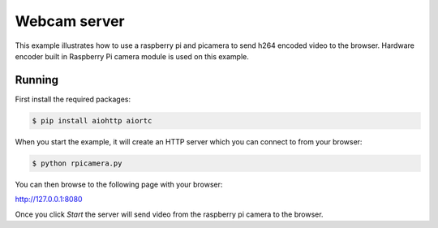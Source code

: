 Webcam server
=============

This example illustrates how to use a raspberry pi and picamera to send h264 encoded video to the browser.
Hardware encoder built in Raspberry Pi camera module is used on this example.

Running
-------

First install the required packages:

.. code-block:: console

    $ pip install aiohttp aiortc

When you start the example, it will create an HTTP server which you
can connect to from your browser:

.. code-block:: console

    $ python rpicamera.py

You can then browse to the following page with your browser:

http://127.0.0.1:8080

Once you click `Start` the server will send video from the raspberry pi camera to the
browser.

